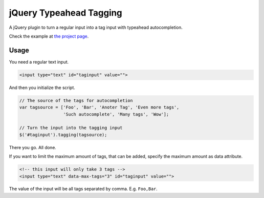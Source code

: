 jQuery Typeahead Tagging
========================

A jQuery plugin to turn a regular input into a tag input with typeahead
autocompletion.

Check the example at `the project page
<https://bitmazk.github.io/jquery-typeahead-tagging/>`_.

Usage
-----

You need a regular text input.

.. code-block:: html

    <input type="text" id="taginput" value="">

And then you initialize the script.

.. code-block:: javascript

    // The source of the tags for autocompletion
    var tagsource = ['Foo', 'Bar', 'Anoter Tag', 'Even more tags',
                     'Such autocomplete', 'Many tags', 'Wow'];

    // Turn the input into the tagging input
    $('#taginput').tagging(tagsource);

There you go. All done.


If you want to limit the maximum amount of tags, that can be added, specify the maximum
amount as data attribute.

.. code-block:: html

    <!-- this input will only take 3 tags -->
    <input type="text" data-max-tags="3" id="taginput" value="">


The value of the input will be all tags separated by comma. E.g. ``Foo,Bar``.
